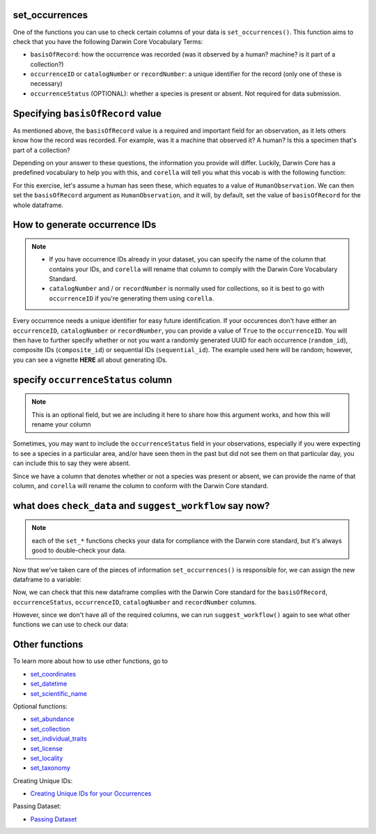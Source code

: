 .. _set_occurrences:

set_occurrences
--------------------

One of the functions you can use to check certain columns of your data is ``set_occurrences()``.  
This function aims to check that you have the following Darwin Core Vocabulary Terms:

- ``basisOfRecord``: how the occurrence was recorded (was it observed by a human? machine? is it part of a collection?)
- ``occurrenceID`` or ``catalogNumber`` or ``recordNumber``: a unique identifier for the record (only one of these is necessary)
- ``occurrenceStatus`` (OPTIONAL): whether a species is present or absent.  Not required for data submission.

Specifying ``basisOfRecord`` value
---------------------------------------

As mentioned above, the ``basisOfRecord`` value is a required and important 
field for an observation, as it lets others know how the record was recorded.  
For example, was it a machine that observed it? A human? Is this a specimen 
that's part of a collection?

Depending on your answer to these questions, the information you provide will differ.  
Luckily, Darwin Core has a predefined vocabulary to help you with this, and ``corella`` 
will tell you what this vocab is with the following function:

.. prompt:: python

    >>> corella.basisOfRecord_values()

.. program-output:: python -c "import corella;print(corella.basisOfRecord_values())"

For this exercise, let's assume a human has seen these, which equates to a value of 
``HumanObservation``.  We can then set the ``basisOfRecord`` argument as ``HumanObservation``, 
and it will, by default, set the value of ``basisOfRecord`` for the whole dataframe.

.. prompt:: python

    >>> occurrences = corella.set_occurrences(
    ...     dataframe=occ,
    ...     basisOfRecord='HumanObservation'
    ... )
    >>> occurrences.head()


.. program-output:: python corella_user_guide/independent_observations/data_cleaning.py 5

How to generate occurrence IDs 
---------------------------------------

.. Note:: 
    
    - If you have occurrence IDs already in your dataset, you can specify the name of the column that contains your IDs, and ``corella`` will rename that column to comply with the Darwin Core Vocabulary Standard.
    - ``catalogNumber`` and / or ``recordNumber`` is normally used for collections, so it is best to go with ``occurrenceID`` if you're generating them using ``corella``.

Every occurrence needs a unique identifier for easy future identification.  If your 
occurences don't have either an ``occurrenceID``, ``catalogNumber`` or ``recordNumber``, 
you can provide a value of ``True`` to the ``occurrenceID``.  You will then have to 
further specify whether or not you want a randomly generated UUID for each occurrence 
(``random_id``), composite IDs (``composite_id``) or sequential IDs (``sequential_id``).  
The example used here will be random; however, you can see a vignette **HERE** all about 
generating IDs.

.. prompt:: python

    >>> occurrences = corella.set_occurrences(
    ...     dataframe=occ,
    ...     basisOfRecord='HumanObservation',
    ...     occurrenceID='random'
    ... )
    >>> occurrences.head()

.. program-output:: python corella_user_guide/independent_observations/data_cleaning.py 6

specify ``occurrenceStatus`` column
---------------------------------------

.. Note:: 
    
    This is an optional field, but we are including it here to share how this 
    argument works, and how this will rename your column

Sometimes, you may want to include the ``occurrenceStatus`` field in your observations, especially 
if you were expecting to see a species in a particular area, and/or have seen them in the past but 
did not see them on that particular day, you can include this to say they were absent.

Since we have a column that denotes whether or not a species was present or absent, we can 
provide the name of that column, and ``corella`` will rename the column to conform with the 
Darwin Core standard.

.. prompt:: python

    >>> occurrences = corella.set_occurrences(
    ...     dataframe=occ,
    ...     basisOfRecord='HumanObservation',
    ...     occurrenceID=['random']
    ...     occurrenceStatus='PRESENT'
    ... )
    >>> occurrences.head()

.. program-output:: python corella_user_guide/independent_observations/data_cleaning.py 7

what does ``check_data`` and ``suggest_workflow`` say now? 
-------------------------------------------------------------

.. Note::
    
    each of the ``set_*`` functions checks your data for compliance with the 
    Darwin core standard, but it's always good to double-check your data.

Now that we've taken care of the pieces of information ``set_occurrences()`` is responsible 
for, we can assign the new dataframe to a variable:

.. prompt:: python

    >>> occ = corella.set_occurrences(
    ...     dataframe=occ,
    ...     basisOfRecord='HumanObservation',
    ...     occurrenceStatus='status',
    ...     occurrenceID='random'
    ... )

Now, we can check that this new dataframe complies with the Darwin Core standard for the ``basisOfRecord``, 
``occurrenceStatus``, ``occurrenceID``, ``catalogNumber`` and ``recordNumber`` columns.

.. prompt:: python

    >>> corella.check_data(dataframe=occ)

.. program-output:: python corella_user_guide/independent_observations/data_cleaning.py 8

However, since we don't have all of the required columns, we can run ``suggest_workflow()`` 
again to see what other functions we can use to check our data:

.. prompt:: python

    >>> corella.suggest_workflow(dataframe=occ)

.. program-output:: python corella_user_guide/independent_observations/data_cleaning.py 9

Other functions
---------------------------------------

To learn more about how to use other functions, go to 

- `set_coordinates <set_coordinates.html>`_
- `set_datetime <set_datetime_occ.html>`_
- `set_scientific_name <set_scientific_name.html>`_

Optional functions:

- `set_abundance <set_abundance.html>`_
- `set_collection <set_collection.html>`_
- `set_individual_traits <set_individual_traits.html>`_
- `set_license <set_license.html>`_
- `set_locality <set_locality.html>`_
- `set_taxonomy <set_taxonomy.html>`_

Creating Unique IDs:

- `Creating Unique IDs for your Occurrences <creating_unique_IDs.html>`_

Passing Dataset:

- `Passing Dataset <passing_dataset.html>`_